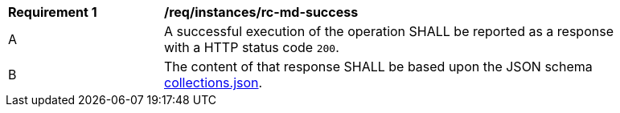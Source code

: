 [[req_instances_rc-md-success]]
[width="90%",cols="2,6a"]
|===
^|*Requirement {counter:req-id}* |*/req/instances/rc-md-success* 
^|A |A successful execution of the operation SHALL be reported as a response with a HTTP status code `200`.
^|B |The content of that response SHALL be based upon the JSON schema link:http://schemas.opengis.net/ogcapi/common/part2/1.0/schemas/collections.json[collections.json].
|===
